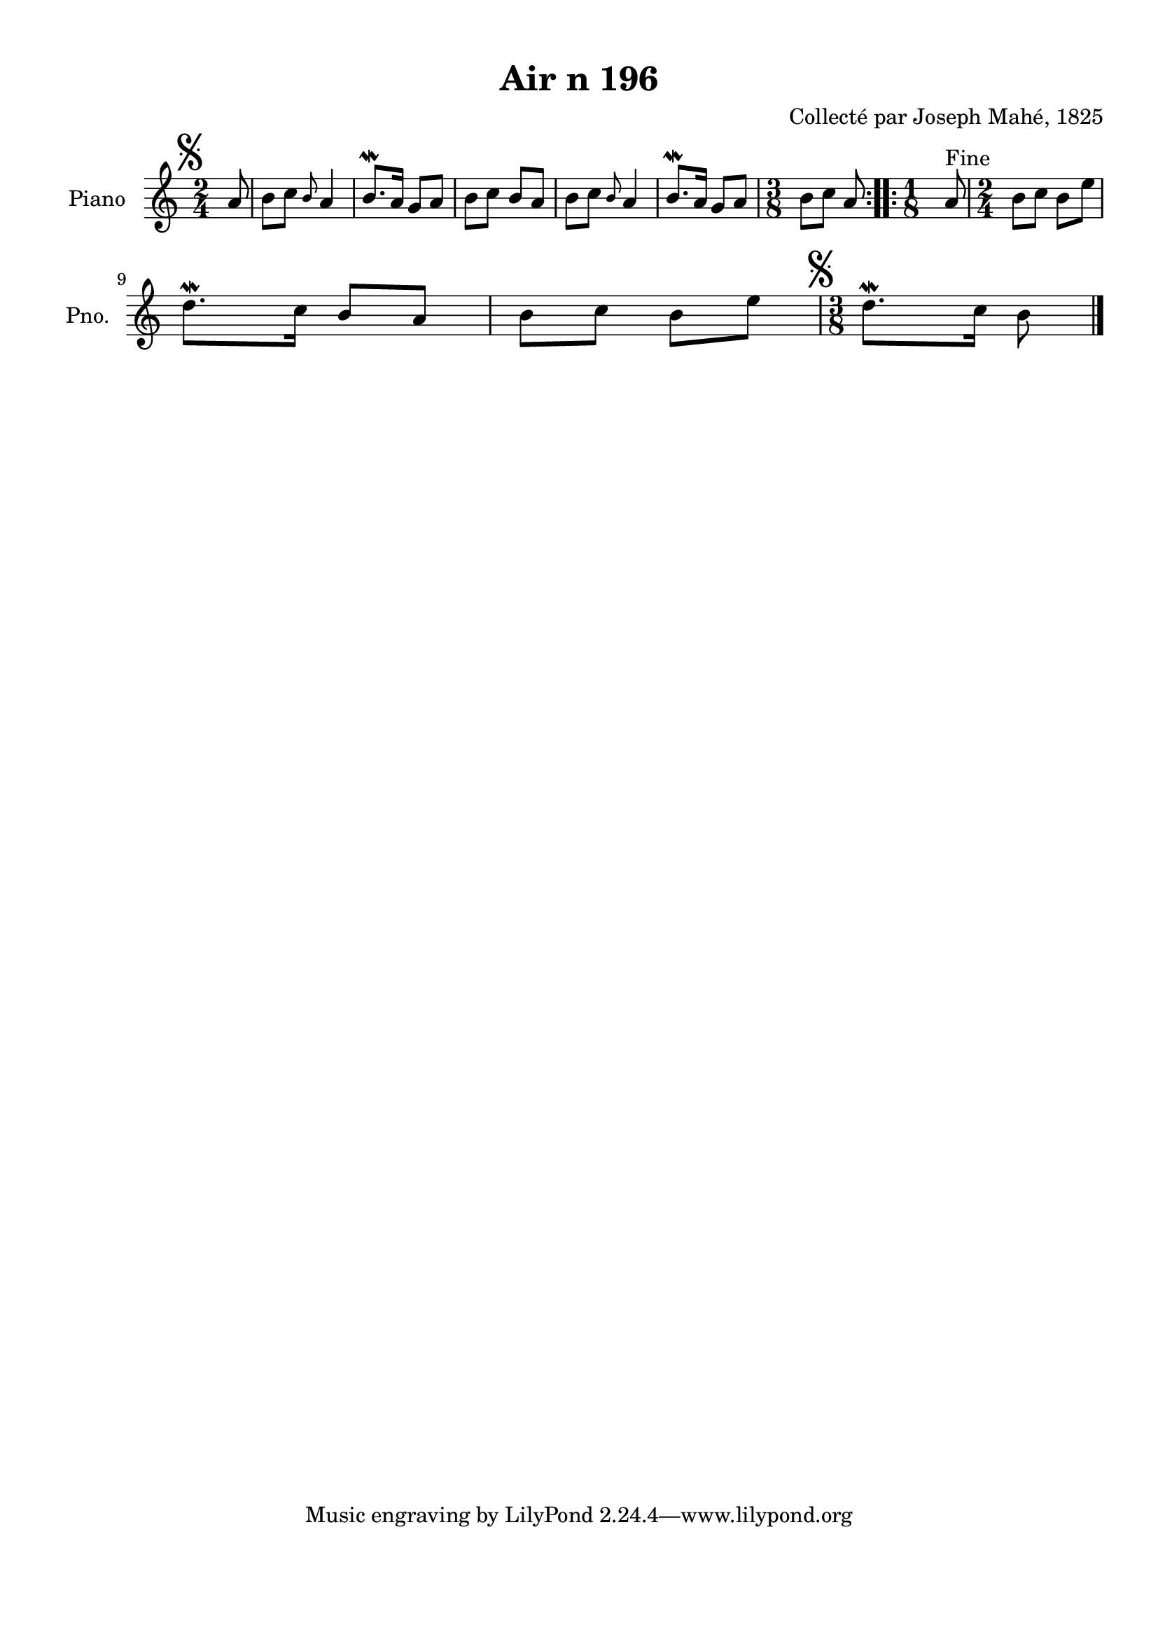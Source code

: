 \version "2.22.2"
% automatically converted by musicxml2ly from Air_n_196.musicxml
\pointAndClickOff

\header {
    title =  "Air n 196"
    composer =  "Collecté par Joseph Mahé, 1825"
    encodingsoftware =  "MuseScore 2.2.1"
    encodingdate =  "2023-05-16"
    encoder =  "Gwenael Piel et Virginie Thion (IRISA, France)"
    source = 
    "Essai sur les Antiquites du departement du Morbihan, Joseph Mahe, 1825"
    }

#(set-global-staff-size 20.158742857142858)
\paper {
    
    paper-width = 21.01\cm
    paper-height = 29.69\cm
    top-margin = 1.0\cm
    bottom-margin = 2.0\cm
    left-margin = 1.0\cm
    right-margin = 1.0\cm
    indent = 1.6161538461538463\cm
    short-indent = 1.292923076923077\cm
    }
\layout {
    \context { \Score
        autoBeaming = ##f
        }
    }
PartPOneVoiceOne =  \relative a' {
    \repeat volta 2 {
        \clef "treble" \time 2/4 \key c \major \partial 8 \mark \markup
        { \musicglyph "scripts.segno" } a8 | % 1
        b8 [ c8 ] \grace { b8 } a4 | % 2
        b8. \mordent [ a16 ] g8 [ a8 ] | % 3
        b8 [ c8 ] b8 [ a8 ] | % 4
        b8 [ c8 ] \grace { b8 } a4 | % 5
        b8. \mordent [ a16 ] g8 [ a8 ] | % 6
        \time 3/8  b8 [ c8 ] a8 }
    \repeat volta 2 {
        ^ "Fine" | % 7
        \time 1/8  a8 | % 8
        \time 2/4  b8 [ c8 ] b8 [
        e8 ] \break | % 9
        d8. \mordent [ c16 ] b8 [ a8
        ] | \barNumberCheck #10
        b8 [ c8 ] b8 [ e8 ] | % 11
        \time 3/8  \mark \markup { \musicglyph "scripts.segno" }
        d8. \mordent [ c16 ] b8 \bar "|."
        }
    }


% The score definition
\score {
    <<
        
        \new Staff
        <<
            \set Staff.instrumentName = "Piano"
            \set Staff.shortInstrumentName = "Pno."
            
            \context Staff << 
                \mergeDifferentlyDottedOn\mergeDifferentlyHeadedOn
                \context Voice = "PartPOneVoiceOne" {  \PartPOneVoiceOne }
                >>
            >>
        
        >>
    \layout {}
    % To create MIDI output, uncomment the following line:
    %  \midi {\tempo 4 = 100 }
    }

